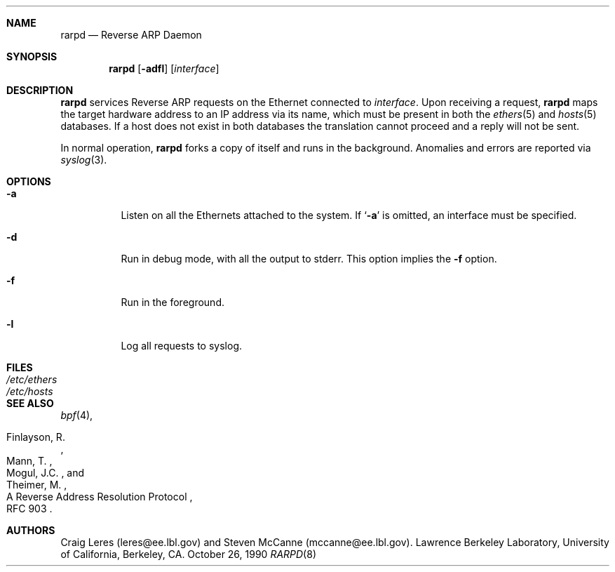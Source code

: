 .\"	$NetBSD: rarpd.8,v 1.7 1998/04/15 15:06:06 mrg Exp $
.\"
.\" Copyright (c) 1988-1990 The Regents of the University of California.
.\" All rights reserved.
.\"
.\" Redistribution and use in source and binary forms, with or without
.\" modification, are permitted provided that: (1) source code distributions
.\" retain the above copyright notice and this paragraph in its entirety, (2)
.\" distributions including binary code include the above copyright notice and
.\" this paragraph in its entirety in the documentation or other materials
.\" provided with the distribution, and (3) all advertising materials mentioning
.\" features or use of this software display the following acknowledgement:
.\" ``This product includes software developed by the University of California,
.\" Lawrence Berkeley Laboratory and its contributors.'' Neither the name of
.\" the University nor the names of its contributors may be used to endorse
.\" or promote products derived from this software without specific prior
.\" written permission.
.\" THIS SOFTWARE IS PROVIDED ``AS IS'' AND WITHOUT ANY EXPRESS OR IMPLIED
.\" WARRANTIES, INCLUDING, WITHOUT LIMITATION, THE IMPLIED WARRANTIES OF
.\" MERCHANTABILITY AND FITNESS FOR A PARTICULAR PURPOSE.
.\"
.Dd October 26, 1990
.Dt RARPD 8
.Sh NAME
.Nm rarpd 
.Nd Reverse ARP Daemon
.Sh SYNOPSIS
.Nm
.Op Fl adfl
.Op Ar interface
.Sh DESCRIPTION
.Nm
services Reverse ARP requests on the Ethernet connected to
.Ar interface .
Upon receiving a request, 
.Nm
maps the target hardware address to an IP address via its name, which 
must be present in both the
.Xr ethers 5
and 
.Xr hosts 5
databases.
If a host does not exist in both databases the translation cannot
proceed and a reply will not be sent.
.\" .Pp
.\" Additionally, a request is honored only if the server
.\" (the host that rarpd is running on)
.\" can `boot' the target.
.\" .Pp
.\" To be considered able to boot the target the server must have
.\" a file or directory
.\" .Pa /tftpboot/ Ns Em ipaddr
.\" where
.\" .Pa ipaddr
.\" is the target IP address as an eight digit hexadecimal string.
.\" For example, the IP address 203.8.3.18 is represented as
.\" .Sq CB080312 .
.Pp
In normal operation, 
.Nm
forks a copy of itself and runs in
the background.  Anomalies and errors are reported via 
.Xr syslog 3 .
.Sh OPTIONS
.Bl -tag -width indent
.It Fl a
Listen on all the Ethernets attached to the system.
If 
.Sq Fl a 
is omitted, an interface must be specified.
.It Fl d
Run in debug mode, with all the output to stderr.
This option implies the 
.Fl f
option.
.It Fl f
Run in the foreground.
.It Fl l
Log all requests to syslog.
.El
.Sh FILES
.Bl -tag -width Pa -compact
.It Pa /etc/ethers
.It Pa /etc/hosts
.\" .It Pa /tftpboot
.El
.Sh SEE ALSO
.Xr bpf 4 ,
.Rs 
.%R A Reverse Address  Resolution Protocol
.%N RFC 903
.%A Finlayson, R.
.%A Mann, T.
.%A Mogul, J.C.
.%A Theimer, M.
.Re
.Sh AUTHORS
Craig Leres (leres@ee.lbl.gov) and Steven McCanne (mccanne@ee.lbl.gov).
Lawrence Berkeley Laboratory, University of California, Berkeley, CA.
